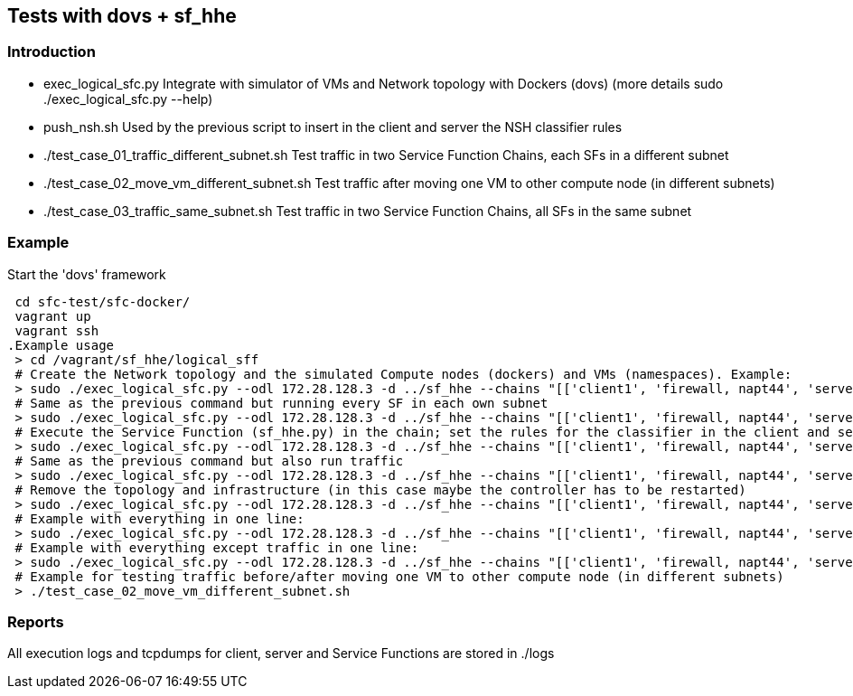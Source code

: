 Tests with dovs + sf_hhe
------------------------

Introduction
~~~~~~~~~~~~
- exec_logical_sfc.py
Integrate with simulator of VMs and Network topology with Dockers (dovs)
(more details sudo ./exec_logical_sfc.py --help)
- push_nsh.sh
Used by the previous script to insert in the client and server the NSH classifier rules
- ./test_case_01_traffic_different_subnet.sh
Test traffic in two Service Function Chains, each SFs in a different subnet
- ./test_case_02_move_vm_different_subnet.sh
Test traffic after moving one VM to other compute node (in different subnets)
- ./test_case_03_traffic_same_subnet.sh
Test traffic in two Service Function Chains, all SFs in the same subnet

Example
~~~~~~~
.Start the 'dovs' framework
 cd sfc-test/sfc-docker/
 vagrant up
 vagrant ssh
.Example usage
 > cd /vagrant/sf_hhe/logical_sff
 # Create the Network topology and the simulated Compute nodes (dockers) and VMs (namespaces). Example:
 > sudo ./exec_logical_sfc.py --odl 172.28.128.3 -d ../sf_hhe --chains "[['client1', 'firewall, napt44', 'server1'], ['client2', 'napt44', 'server2']]" --create-sfc
 # Same as the previous command but running every SF in each own subnet
 > sudo ./exec_logical_sfc.py --odl 172.28.128.3 -d ../sf_hhe --chains "[['client1', 'firewall, napt44', 'server1'], ['client2', 'napt44', 'server2']]" --create-sfc --different-subnets
 # Execute the Service Function (sf_hhe.py) in the chain; set the rules for the classifier in the client and server ; start the server application
 > sudo ./exec_logical_sfc.py --odl 172.28.128.3 -d ../sf_hhe --chains "[['client1', 'firewall, napt44', 'server1'], ['client2', 'napt44', 'server2']]" --exec-apps
 # Same as the previous command but also run traffic
 > sudo ./exec_logical_sfc.py --odl 172.28.128.3 -d ../sf_hhe --chains "[['client1', 'firewall, napt44', 'server1'], ['client2', 'napt44', 'server2']]" --exec-traffic
 # Remove the topology and infrastructure (in this case maybe the controller has to be restarted)
 > sudo ./exec_logical_sfc.py --odl 172.28.128.3 -d ../sf_hhe --chains "[['client1', 'firewall, napt44', 'server1'], ['client2', 'napt44', 'server2']]" --remove-sfc
 # Example with everything in one line:
 > sudo ./exec_logical_sfc.py --odl 172.28.128.3 -d ../sf_hhe --chains "[['client1', 'firewall, napt44', 'server1'], ['client2', 'napt44', 'server2']]" -rsnt
 # Example with everything except traffic in one line:
 > sudo ./exec_logical_sfc.py --odl 172.28.128.3 -d ../sf_hhe --chains "[['client1', 'firewall, napt44', 'server1'], ['client2', 'napt44', 'server2']]" -rsna
 # Example for testing traffic before/after moving one VM to other compute node (in different subnets)
 > ./test_case_02_move_vm_different_subnet.sh

Reports
~~~~~~~
All execution logs and tcpdumps for client, server and Service Functions are stored in ./logs
